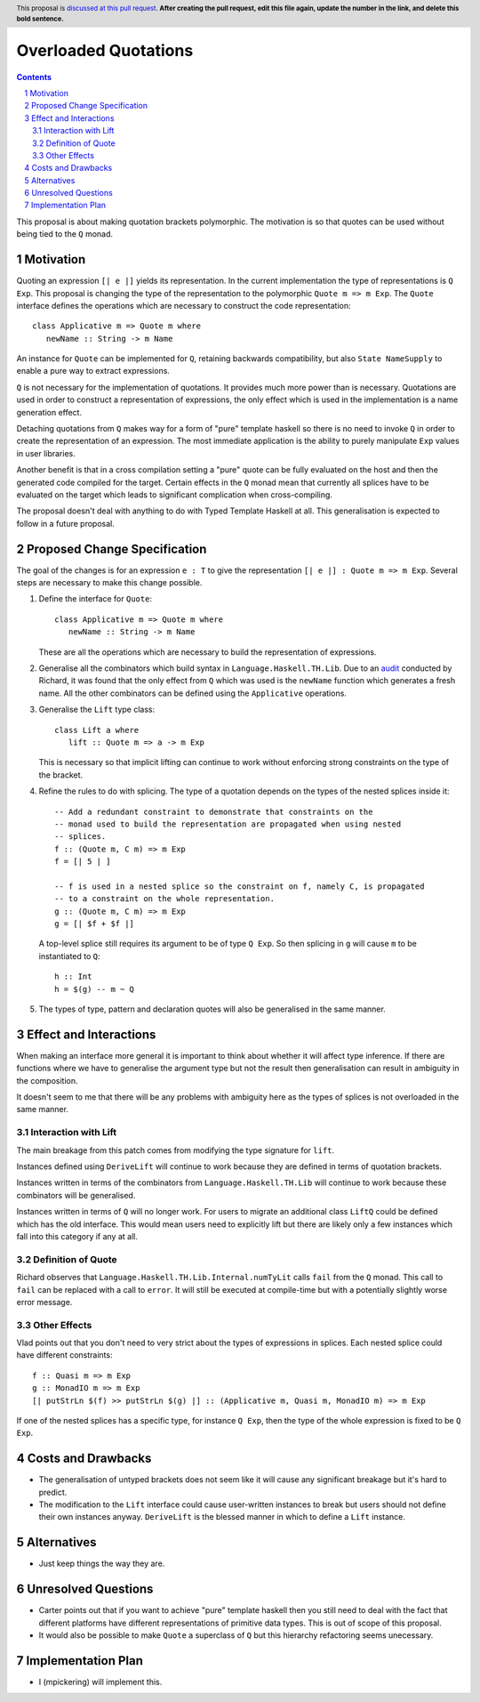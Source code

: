 Overloaded Quotations
=====================

.. proposal-number:: Leave blank. This will be filled in when the proposal is
                     accepted.
.. ticket-url:: Leave blank. This will eventually be filled with the
                ticket URL which will track the progress of the
                implementation of the feature.
.. implemented:: Leave blank. This will be filled in with the first GHC version which
                 implements the described feature.
.. highlight:: haskell
.. header:: This proposal is `discussed at this pull request <https://github.com/ghc-proposals/ghc-proposals/pull/0>`_.
            **After creating the pull request, edit this file again, update the
            number in the link, and delete this bold sentence.**
.. sectnum::
.. contents::

This proposal is about making quotation brackets polymorphic. The motivation
is so that quotes can be used without being tied to the ``Q`` monad.


Motivation
------------

Quoting an expression ``[| e |]`` yields its representation. In the current
implementation the type of representations is ``Q Exp``. This proposal is
changing the type of the representation to the polymorphic
``Quote m => m Exp``.
The ``Quote`` interface defines the operations which are necessary to construct
the code representation::

   class Applicative m => Quote m where
      newName :: String -> m Name

An instance for ``Quote`` can be implemented
for ``Q``, retaining backwards compatibility, but also ``State NameSupply`` to
enable a pure way to extract expressions.

``Q`` is not necessary for the implementation of quotations.
It provides much more power than is necessary. Quotations are used in order to
construct a representation of expressions, the only effect which is used in the
implementation is a name generation effect.

Detaching quotations from ``Q`` makes way for a form of "pure" template haskell
so there is no need to invoke ``Q`` in order to create the representation of an
expression. The most immediate application is the ability to purely
manipulate ``Exp`` values in user libraries.

Another benefit is that in a cross compilation setting a "pure" quote can be
fully evaluated on the host and then the generated code compiled for the target.
Certain effects in the ``Q`` monad mean that currently all splices have to be
evaluated on the target which leads to significant complication when
cross-compiling.

The proposal doesn't deal with anything to do with Typed Template Haskell at
all. This generalisation is expected to follow in a future proposal.



Proposed Change Specification
-----------------------------

The goal of the changes is for an expression ``e : T`` to give the
representation ``[| e |] : Quote m => m Exp``. Several steps are necessary to
make this change possible.

1. Define the interface for ``Quote``::

      class Applicative m => Quote m where
         newName :: String -> m Name

   These are all the operations which are necessary to build the representation
   of expressions.

2. Generalise all the combinators which build syntax in ``Language.Haskell.TH.Lib``.
   Due to an `audit <https://github.com/ghc-proposals/ghc-proposals/issues/211#issuecomment-472092412>`_
   conducted by Richard, it was found that the only effect from
   ``Q`` which was used is the ``newName`` function which generates a fresh
   name. All the other combinators can be defined using the ``Applicative``
   operations.


3. Generalise the ``Lift`` type class::

      class Lift a where
         lift :: Quote m => a -> m Exp

   This is necessary so that implicit lifting can continue to work without
   enforcing strong constraints on the type of the bracket.

4. Refine the rules to do with splicing.  The type of
   a quotation depends on the types of the nested splices inside it::

      -- Add a redundant constraint to demonstrate that constraints on the
      -- monad used to build the representation are propagated when using nested
      -- splices.
      f :: (Quote m, C m) => m Exp
      f = [| 5 | ]

      -- f is used in a nested splice so the constraint on f, namely C, is propagated
      -- to a constraint on the whole representation.
      g :: (Quote m, C m) => m Exp
      g = [| $f + $f |]

   A top-level splice still requires its argument to be of type ``Q Exp``.
   So then splicing in ``g`` will cause ``m`` to be instantiated to ``Q``::

    h :: Int
    h = $(g) -- m ~ Q

5. The types of type, pattern and declaration quotes will also
   be generalised in the same manner.


Effect and Interactions
-----------------------

When making an interface more general it is important to think about whether it
will affect type inference. If there are functions where we have to generalise
the argument type but not the result then generalisation can result in
ambiguity in the composition.

It doesn't seem to me that there will be any problems with ambiguity here as
the types of splices is not overloaded in the same manner.


Interaction with Lift
.....................

The main breakage from this patch comes from modifying the type signature for
``lift``.

Instances defined using ``DeriveLift`` will continue to work because they are
defined in terms of quotation brackets.

Instances written in terms of the combinators from ``Language.Haskell.TH.Lib``
will continue to work because these combinators will be generalised.

Instances written in terms of ``Q`` will no longer work. For users to migrate
an additional class ``LiftQ`` could be defined which has the old interface.
This would mean users need to explicitly lift but there are likely only a few
instances which fall into this category if any at all.

Definition of Quote
...................

Richard observes that ``Language.Haskell.TH.Lib.Internal.numTyLit`` calls
``fail`` from the ``Q`` monad. This call to ``fail`` can be replaced with
a call to ``error``. It will still be executed at compile-time but with a
potentially slightly worse error message.

Other Effects
.............

Vlad points out that you don't need to very strict about the types of
expressions in splices. Each nested splice could have different constraints::

      f :: Quasi m => m Exp
      g :: MonadIO m => m Exp
      [| putStrLn $(f) >> putStrLn $(g) |] :: (Applicative m, Quasi m, MonadIO m) => m Exp

If one of the nested splices has a specific type, for instance ``Q Exp``, then
the type of the whole expression is fixed to be ``Q Exp``.


Costs and Drawbacks
-------------------

* The generalisation of untyped brackets does not seem like it will cause
  any significant breakage but it's hard to predict.
* The modification to the ``Lift`` interface could cause user-written instances
  to break but users should not define their own instances anyway.
  ``DeriveLift`` is the blessed manner in which to define a ``Lift`` instance.

Alternatives
------------

* Just keep things the way they are.

Unresolved Questions
--------------------

* Carter points out that if you want to achieve "pure" template haskell then
  you still need to deal with the fact that different platforms have different
  representations of primitive data types. This is out of scope of this
  proposal.

* It would also be possible to make ``Quote`` a superclass of ``Q`` but
  this hierarchy refactoring seems unecessary.

Implementation Plan
-------------------

* I (mpickering) will implement this.
